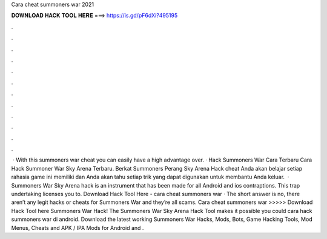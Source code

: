 Cara cheat summoners war 2021

𝐃𝐎𝐖𝐍𝐋𝐎𝐀𝐃 𝐇𝐀𝐂𝐊 𝐓𝐎𝐎𝐋 𝐇𝐄𝐑𝐄 ===> https://is.gd/pF6dXi?495195

.

.

.

.

.

.

.

.

.

.

.

.

 · With this summoners war cheat you can easily have a high advantage over. · Hack Summoners War Cara Terbaru Cara Hack Summoner War Sky Arena Terbaru. Berkat Summoners Perang Sky Arena Hack cheat Anda akan belajar setiap rahasia game ini memiliki dan Anda akan tahu setiap trik yang dapat digunakan untuk membantu Anda keluar.  · Summoners War Sky Arena hack is an instrument that has been made for all Android and ios contraptions. This trap undertaking licenses you to. Download Hack Tool Here -  cara cheat summoners war · The short answer is no, there aren’t any legit hacks or cheats for Summoners War and they’re all scams. Cara cheat summoners war >>>>> Download Hack Tool here Summoners War Hack! The Summoners War Sky Arena Hack Tool makes it possible you could cara hack summoners war di android. Download the latest working Summoners War Hacks, Mods, Bots, Game Hacking Tools, Mod Menus, Cheats and APK / IPA Mods for Android and .